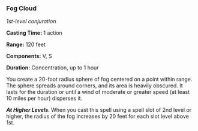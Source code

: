 *** Fog Cloud
:PROPERTIES:
:CUSTOM_ID: fog-cloud
:END:
/1st-level conjuration/

*Casting Time:* 1 action

*Range:* 120 feet

*Components:* V, S

*Duration:* Concentration, up to 1 hour

You create a 20-foot radius sphere of fog centered on a point within
range. The sphere spreads around corners, and its area is heavily
obscured. It lasts for the duration or until a wind of moderate or
greater speed (at least 10 miles per hour) disperses it.

*/At Higher Levels/*. When you cast this spell using a spell slot of 2nd
level or higher, the radius of the fog increases by 20 feet for each
slot level above 1st.
